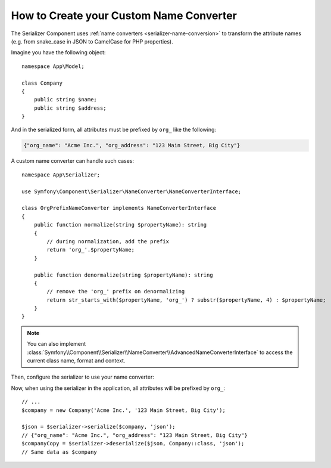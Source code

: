 How to Create your Custom Name Converter
========================================

The Serializer Component uses :ref:`name converters <serializer-name-conversion>`
to transform the attribute names (e.g. from snake_case in JSON to CamelCase
for PHP properties).

Imagine you have the following object::

    namespace App\Model;

    class Company
    {
        public string $name;
        public string $address;
    }

And in the serialized form, all attributes must be prefixed by ``org_`` like
the following:

.. code-block:: json

    {"org_name": "Acme Inc.", "org_address": "123 Main Street, Big City"}

A custom name converter can handle such cases::

    namespace App\Serializer;

    use Symfony\Component\Serializer\NameConverter\NameConverterInterface;

    class OrgPrefixNameConverter implements NameConverterInterface
    {
        public function normalize(string $propertyName): string
        {
            // during normalization, add the prefix
            return 'org_'.$propertyName;
        }

        public function denormalize(string $propertyName): string
        {
            // remove the 'org_' prefix on denormalizing
            return str_starts_with($propertyName, 'org_') ? substr($propertyName, 4) : $propertyName;
        }
    }

.. note::

    You can also implement
    :class:`Symfony\\Component\\Serializer\\NameConverter\\AdvancedNameConverterInterface`
    to access the current class name, format and context.

Then, configure the serializer to use your name converter:

.. configuration-block::

    .. code-block:: yaml

        # config/packages/serializer.yaml
        framework:
            serializer:
                # pass the service ID of your name converter
                name_converter: 'App\Serializer\OrgPrefixNameConverter'

    .. code-block:: xml

        <!-- config/packages/serializer.xml -->
        <?xml version="1.0" encoding="UTF-8" ?>
        <container xmlns="http://symfony.com/schema/dic/services"
            xmlns:xsi="http://www.w3.org/2001/XMLSchema-instance"
            xmlns:framework="http://symfony.com/schema/dic/symfony"
            xsi:schemaLocation="http://symfony.com/schema/dic/services
                https://symfony.com/schema/dic/services/services-1.0.xsd
                http://symfony.com/schema/dic/symfony https://symfony.com/schema/dic/symfony/symfony-1.0.xsd">

            <framework:config>
                <!-- pass the service ID of your name converter -->
                <framework:serializer
                    name-converter="App\Serializer\OrgPrefixNameConverter"
                />
            </framework:config>
        </container>

    .. code-block:: php

        // config/packages/serializer.php
        use App\Serializer\OrgPrefixNameConverter;
        use Symfony\Config\FrameworkConfig;

        return static function (FrameworkConfig $framework) {
            $framework->serializer()
                // pass the service ID of your name converter
                ->nameConverter(OrgPrefixNameConverter::class)
            ;
        };

Now, when using the serializer in the application, all attributes will be
prefixed by ``org_``::

    // ...
    $company = new Company('Acme Inc.', '123 Main Street, Big City');

    $json = $serializer->serialize($company, 'json');
    // {"org_name": "Acme Inc.", "org_address": "123 Main Street, Big City"}
    $companyCopy = $serializer->deserialize($json, Company::class, 'json');
    // Same data as $company
